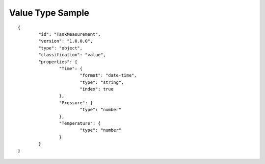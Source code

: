 Value Type Sample
^^^^^^^^^^^^^^^^^

::

	{
		"id": "TankMeasurement",
		"version": "1.0.0.0",
		"type": "object",
		"classification": "value",
		"properties": {
			"Time": {            
				"format": "date-time",
				"type": "string",
				"index": true
			},
			"Pressure": {
				"type": "number"
			},
			"Temperature": {
				"type": "number"
			}
		}
	}
		
